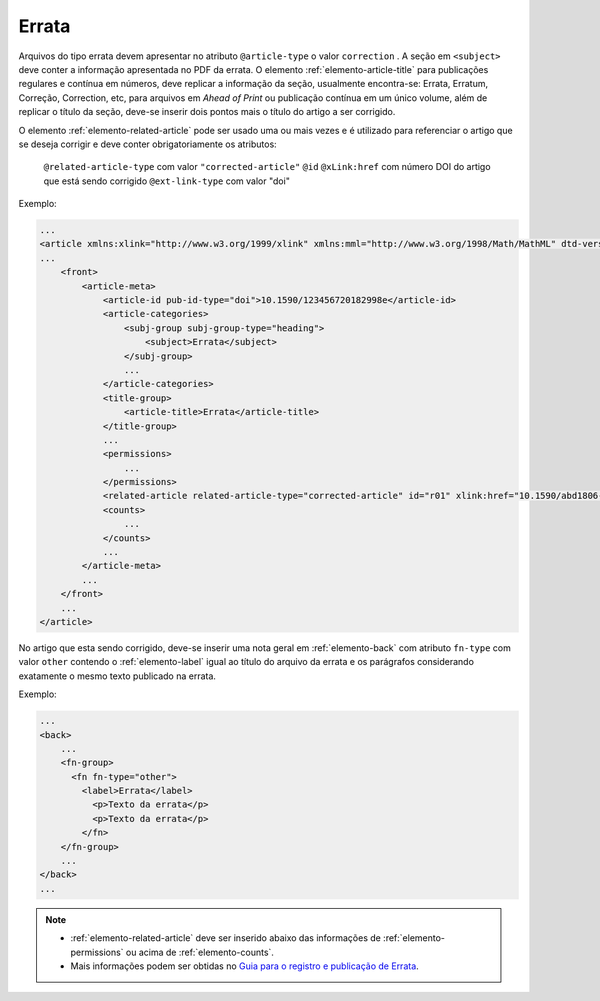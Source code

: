 ﻿.. _errata:

Errata
======

Arquivos do tipo errata devem apresentar no atributo ``@article-type`` o valor ``correction`` . A seção em ``<subject>`` deve conter a informação apresentada no PDF da errata. O elemento :ref:`elemento-article-title` para publicações regulares e contínua em números, deve replicar a informação da seção, usualmente encontra-se: Errata, Erratum, Correção, Correction, etc, para arquivos em *Ahead of Print* ou publicação contínua em um único volume, além de replicar o título da seção, deve-se inserir dois pontos mais o título do artigo a ser corrigido.

O elemento :ref:`elemento-related-article` pode ser usado uma ou mais vezes e é utilizado para referenciar o artigo que se deseja corrigir e deve conter obrigatoriamente os atributos:


 ``@related-article-type`` com valor ``"corrected-article"``
 ``@id``
 ``@xLink:href`` com número DOI do artigo que está sendo corrigido
 ``@ext-link-type`` com valor "doi"


Exemplo:

.. code-block:: xml


    ...
    <article xmlns:xlink="http://www.w3.org/1999/xlink" xmlns:mml="http://www.w3.org/1998/Math/MathML" dtd-version="1.0" specific-use="sps-1.8" article-type="correction" xml:lang="pt">`
    ...
        <front>
            <article-meta>
                <article-id pub-id-type="doi">10.1590/123456720182998e</article-id>
                <article-categories>
                    <subj-group subj-group-type="heading">
                        <subject>Errata</subject>
                    </subj-group>
                    ...
                </article-categories>
                <title-group>
                    <article-title>Errata</article-title>
                </title-group>
                ...
                <permissions>
                    ...
                </permissions>
                <related-article related-article-type="corrected-article" id="r01" xlink:href="10.1590/abd1806-4841.20142998" ext-link-type="doi"/>
                <counts>
                    ...
                </counts>
                ...
            </article-meta>
            ...
        </front>
        ...
    </article>



No artigo que esta sendo corrigido, deve-se inserir uma nota geral em :ref:`elemento-back` com atributo ``fn-type`` com valor ``other`` contendo o :ref:`elemento-label` igual ao título do arquivo da errata e os parágrafos considerando exatamente o mesmo texto publicado na errata.


Exemplo:

.. code-block:: xml

    ...
    <back>
        ...
        <fn-group>
          <fn fn-type="other">
            <label>Errata</label>
              <p>Texto da errata</p>
              <p>Texto da errata</p>
            </fn>
        </fn-group>
        ...
    </back>
    ...



.. note::
 * :ref:`elemento-related-article` deve ser inserido abaixo das informações de :ref:`elemento-permissions` ou acima de :ref:`elemento-counts`.
 * Mais informações podem ser obtidas no `Guia para o registro e publicação de Errata <http://www.scielo.org/local/File/Guia_para_o_registro_e_publicacao_de_Errata.pdf>`_.


